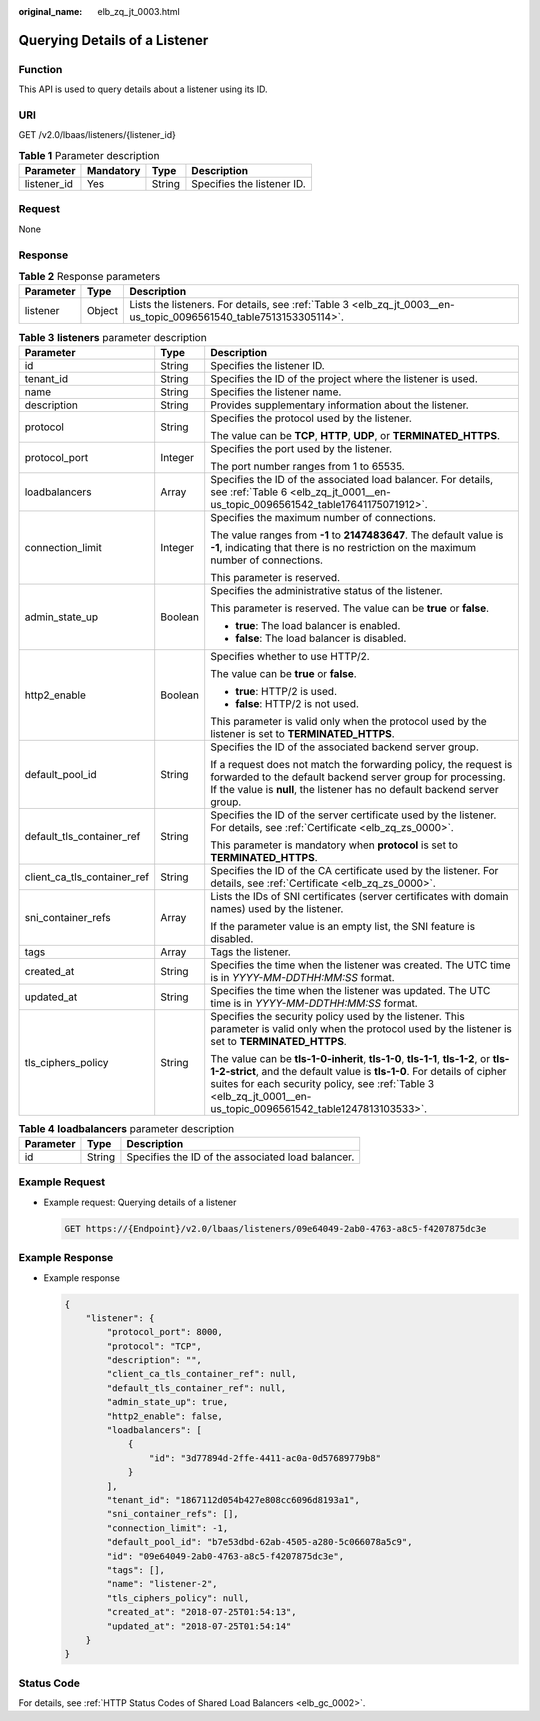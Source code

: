 :original_name: elb_zq_jt_0003.html

.. _elb_zq_jt_0003:

Querying Details of a Listener
==============================

Function
--------

This API is used to query details about a listener using its ID.

URI
---

GET /v2.0/lbaas/listeners/{listener_id}

.. table:: **Table 1** Parameter description

   =========== ========= ====== ==========================
   Parameter   Mandatory Type   Description
   =========== ========= ====== ==========================
   listener_id Yes       String Specifies the listener ID.
   =========== ========= ====== ==========================

Request
-------

None

Response
--------

.. table:: **Table 2** Response parameters

   +-----------+--------+-------------------------------------------------------------------------------------------------------------------+
   | Parameter | Type   | Description                                                                                                       |
   +===========+========+===================================================================================================================+
   | listener  | Object | Lists the listeners. For details, see :ref:`Table 3 <elb_zq_jt_0003__en-us_topic_0096561540_table7513153305114>`. |
   +-----------+--------+-------------------------------------------------------------------------------------------------------------------+

.. _elb_zq_jt_0003__en-us_topic_0096561540_table7513153305114:

.. table:: **Table 3** **listeners** parameter description

   +-----------------------------+-----------------------+----------------------------------------------------------------------------------------------------------------------------------------------------------------------------------------------------------------------------------------------------------------------------------+
   | Parameter                   | Type                  | Description                                                                                                                                                                                                                                                                      |
   +=============================+=======================+==================================================================================================================================================================================================================================================================================+
   | id                          | String                | Specifies the listener ID.                                                                                                                                                                                                                                                       |
   +-----------------------------+-----------------------+----------------------------------------------------------------------------------------------------------------------------------------------------------------------------------------------------------------------------------------------------------------------------------+
   | tenant_id                   | String                | Specifies the ID of the project where the listener is used.                                                                                                                                                                                                                      |
   +-----------------------------+-----------------------+----------------------------------------------------------------------------------------------------------------------------------------------------------------------------------------------------------------------------------------------------------------------------------+
   | name                        | String                | Specifies the listener name.                                                                                                                                                                                                                                                     |
   +-----------------------------+-----------------------+----------------------------------------------------------------------------------------------------------------------------------------------------------------------------------------------------------------------------------------------------------------------------------+
   | description                 | String                | Provides supplementary information about the listener.                                                                                                                                                                                                                           |
   +-----------------------------+-----------------------+----------------------------------------------------------------------------------------------------------------------------------------------------------------------------------------------------------------------------------------------------------------------------------+
   | protocol                    | String                | Specifies the protocol used by the listener.                                                                                                                                                                                                                                     |
   |                             |                       |                                                                                                                                                                                                                                                                                  |
   |                             |                       | The value can be **TCP**, **HTTP**, **UDP**, or **TERMINATED_HTTPS**.                                                                                                                                                                                                            |
   +-----------------------------+-----------------------+----------------------------------------------------------------------------------------------------------------------------------------------------------------------------------------------------------------------------------------------------------------------------------+
   | protocol_port               | Integer               | Specifies the port used by the listener.                                                                                                                                                                                                                                         |
   |                             |                       |                                                                                                                                                                                                                                                                                  |
   |                             |                       | The port number ranges from 1 to 65535.                                                                                                                                                                                                                                          |
   +-----------------------------+-----------------------+----------------------------------------------------------------------------------------------------------------------------------------------------------------------------------------------------------------------------------------------------------------------------------+
   | loadbalancers               | Array                 | Specifies the ID of the associated load balancer. For details, see :ref:`Table 6 <elb_zq_jt_0001__en-us_topic_0096561542_table17641175071912>`.                                                                                                                                  |
   +-----------------------------+-----------------------+----------------------------------------------------------------------------------------------------------------------------------------------------------------------------------------------------------------------------------------------------------------------------------+
   | connection_limit            | Integer               | Specifies the maximum number of connections.                                                                                                                                                                                                                                     |
   |                             |                       |                                                                                                                                                                                                                                                                                  |
   |                             |                       | The value ranges from **-1** to **2147483647**. The default value is **-1**, indicating that there is no restriction on the maximum number of connections.                                                                                                                       |
   |                             |                       |                                                                                                                                                                                                                                                                                  |
   |                             |                       | This parameter is reserved.                                                                                                                                                                                                                                                      |
   +-----------------------------+-----------------------+----------------------------------------------------------------------------------------------------------------------------------------------------------------------------------------------------------------------------------------------------------------------------------+
   | admin_state_up              | Boolean               | Specifies the administrative status of the listener.                                                                                                                                                                                                                             |
   |                             |                       |                                                                                                                                                                                                                                                                                  |
   |                             |                       | This parameter is reserved. The value can be **true** or **false**.                                                                                                                                                                                                              |
   |                             |                       |                                                                                                                                                                                                                                                                                  |
   |                             |                       | -  **true**: The load balancer is enabled.                                                                                                                                                                                                                                       |
   |                             |                       | -  **false**: The load balancer is disabled.                                                                                                                                                                                                                                     |
   +-----------------------------+-----------------------+----------------------------------------------------------------------------------------------------------------------------------------------------------------------------------------------------------------------------------------------------------------------------------+
   | http2_enable                | Boolean               | Specifies whether to use HTTP/2.                                                                                                                                                                                                                                                 |
   |                             |                       |                                                                                                                                                                                                                                                                                  |
   |                             |                       | The value can be **true** or **false**.                                                                                                                                                                                                                                          |
   |                             |                       |                                                                                                                                                                                                                                                                                  |
   |                             |                       | -  **true**: HTTP/2 is used.                                                                                                                                                                                                                                                     |
   |                             |                       | -  **false**: HTTP/2 is not used.                                                                                                                                                                                                                                                |
   |                             |                       |                                                                                                                                                                                                                                                                                  |
   |                             |                       | This parameter is valid only when the protocol used by the listener is set to **TERMINATED_HTTPS**.                                                                                                                                                                              |
   +-----------------------------+-----------------------+----------------------------------------------------------------------------------------------------------------------------------------------------------------------------------------------------------------------------------------------------------------------------------+
   | default_pool_id             | String                | Specifies the ID of the associated backend server group.                                                                                                                                                                                                                         |
   |                             |                       |                                                                                                                                                                                                                                                                                  |
   |                             |                       | If a request does not match the forwarding policy, the request is forwarded to the default backend server group for processing. If the value is **null**, the listener has no default backend server group.                                                                      |
   +-----------------------------+-----------------------+----------------------------------------------------------------------------------------------------------------------------------------------------------------------------------------------------------------------------------------------------------------------------------+
   | default_tls_container_ref   | String                | Specifies the ID of the server certificate used by the listener. For details, see :ref:`Certificate <elb_zq_zs_0000>`.                                                                                                                                                           |
   |                             |                       |                                                                                                                                                                                                                                                                                  |
   |                             |                       | This parameter is mandatory when **protocol** is set to **TERMINATED_HTTPS**.                                                                                                                                                                                                    |
   +-----------------------------+-----------------------+----------------------------------------------------------------------------------------------------------------------------------------------------------------------------------------------------------------------------------------------------------------------------------+
   | client_ca_tls_container_ref | String                | Specifies the ID of the CA certificate used by the listener. For details, see :ref:`Certificate <elb_zq_zs_0000>`.                                                                                                                                                               |
   +-----------------------------+-----------------------+----------------------------------------------------------------------------------------------------------------------------------------------------------------------------------------------------------------------------------------------------------------------------------+
   | sni_container_refs          | Array                 | Lists the IDs of SNI certificates (server certificates with domain names) used by the listener.                                                                                                                                                                                  |
   |                             |                       |                                                                                                                                                                                                                                                                                  |
   |                             |                       | If the parameter value is an empty list, the SNI feature is disabled.                                                                                                                                                                                                            |
   +-----------------------------+-----------------------+----------------------------------------------------------------------------------------------------------------------------------------------------------------------------------------------------------------------------------------------------------------------------------+
   | tags                        | Array                 | Tags the listener.                                                                                                                                                                                                                                                               |
   +-----------------------------+-----------------------+----------------------------------------------------------------------------------------------------------------------------------------------------------------------------------------------------------------------------------------------------------------------------------+
   | created_at                  | String                | Specifies the time when the listener was created. The UTC time is in *YYYY-MM-DDTHH:MM:SS* format.                                                                                                                                                                               |
   +-----------------------------+-----------------------+----------------------------------------------------------------------------------------------------------------------------------------------------------------------------------------------------------------------------------------------------------------------------------+
   | updated_at                  | String                | Specifies the time when the listener was updated. The UTC time is in *YYYY-MM-DDTHH:MM:SS* format.                                                                                                                                                                               |
   +-----------------------------+-----------------------+----------------------------------------------------------------------------------------------------------------------------------------------------------------------------------------------------------------------------------------------------------------------------------+
   | tls_ciphers_policy          | String                | Specifies the security policy used by the listener. This parameter is valid only when the protocol used by the listener is set to **TERMINATED_HTTPS**.                                                                                                                          |
   |                             |                       |                                                                                                                                                                                                                                                                                  |
   |                             |                       | The value can be **tls-1-0-inherit**, **tls-1-0**, **tls-1-1**, **tls-1-2**, or **tls-1-2-strict**, and the default value is **tls-1-0**. For details of cipher suites for each security policy, see :ref:`Table 3 <elb_zq_jt_0001__en-us_topic_0096561542_table1247813103533>`. |
   +-----------------------------+-----------------------+----------------------------------------------------------------------------------------------------------------------------------------------------------------------------------------------------------------------------------------------------------------------------------+

.. table:: **Table 4** **loadbalancers** parameter description

   ========= ====== =================================================
   Parameter Type   Description
   ========= ====== =================================================
   id        String Specifies the ID of the associated load balancer.
   ========= ====== =================================================

Example Request
---------------

-  Example request: Querying details of a listener

   .. code-block:: text

      GET https://{Endpoint}/v2.0/lbaas/listeners/09e64049-2ab0-4763-a8c5-f4207875dc3e

Example Response
----------------

-  Example response

   .. code-block::

      {
          "listener": {
              "protocol_port": 8000,
              "protocol": "TCP",
              "description": "",
              "client_ca_tls_container_ref": null,
              "default_tls_container_ref": null,
              "admin_state_up": true,
              "http2_enable": false,
              "loadbalancers": [
                  {
                      "id": "3d77894d-2ffe-4411-ac0a-0d57689779b8"
                  }
              ],
              "tenant_id": "1867112d054b427e808cc6096d8193a1",
              "sni_container_refs": [],
              "connection_limit": -1,
              "default_pool_id": "b7e53dbd-62ab-4505-a280-5c066078a5c9",
              "id": "09e64049-2ab0-4763-a8c5-f4207875dc3e",
              "tags": [],
              "name": "listener-2",
              "tls_ciphers_policy": null,
              "created_at": "2018-07-25T01:54:13",
              "updated_at": "2018-07-25T01:54:14"
          }
      }

Status Code
-----------

For details, see :ref:`HTTP Status Codes of Shared Load Balancers <elb_gc_0002>`.
